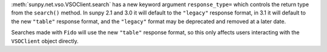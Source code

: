 :meth:`sunpy.net.vso.VSOClient.search` has a new keyword argument
``response_type=`` which controls the return type from the ``search()`` method.
In sunpy 2.1 and 3.0 it will default to the ``"legacy"`` response format, in
3.1 it will default to the new ``"table"`` response format, and the
``"legacy"`` format may be deprecated and removed at a later date.

Searches made with ``Fido`` will use the new ``"table"`` response format, so
this only affects users interacting with the ``VSOClient`` object directly.
